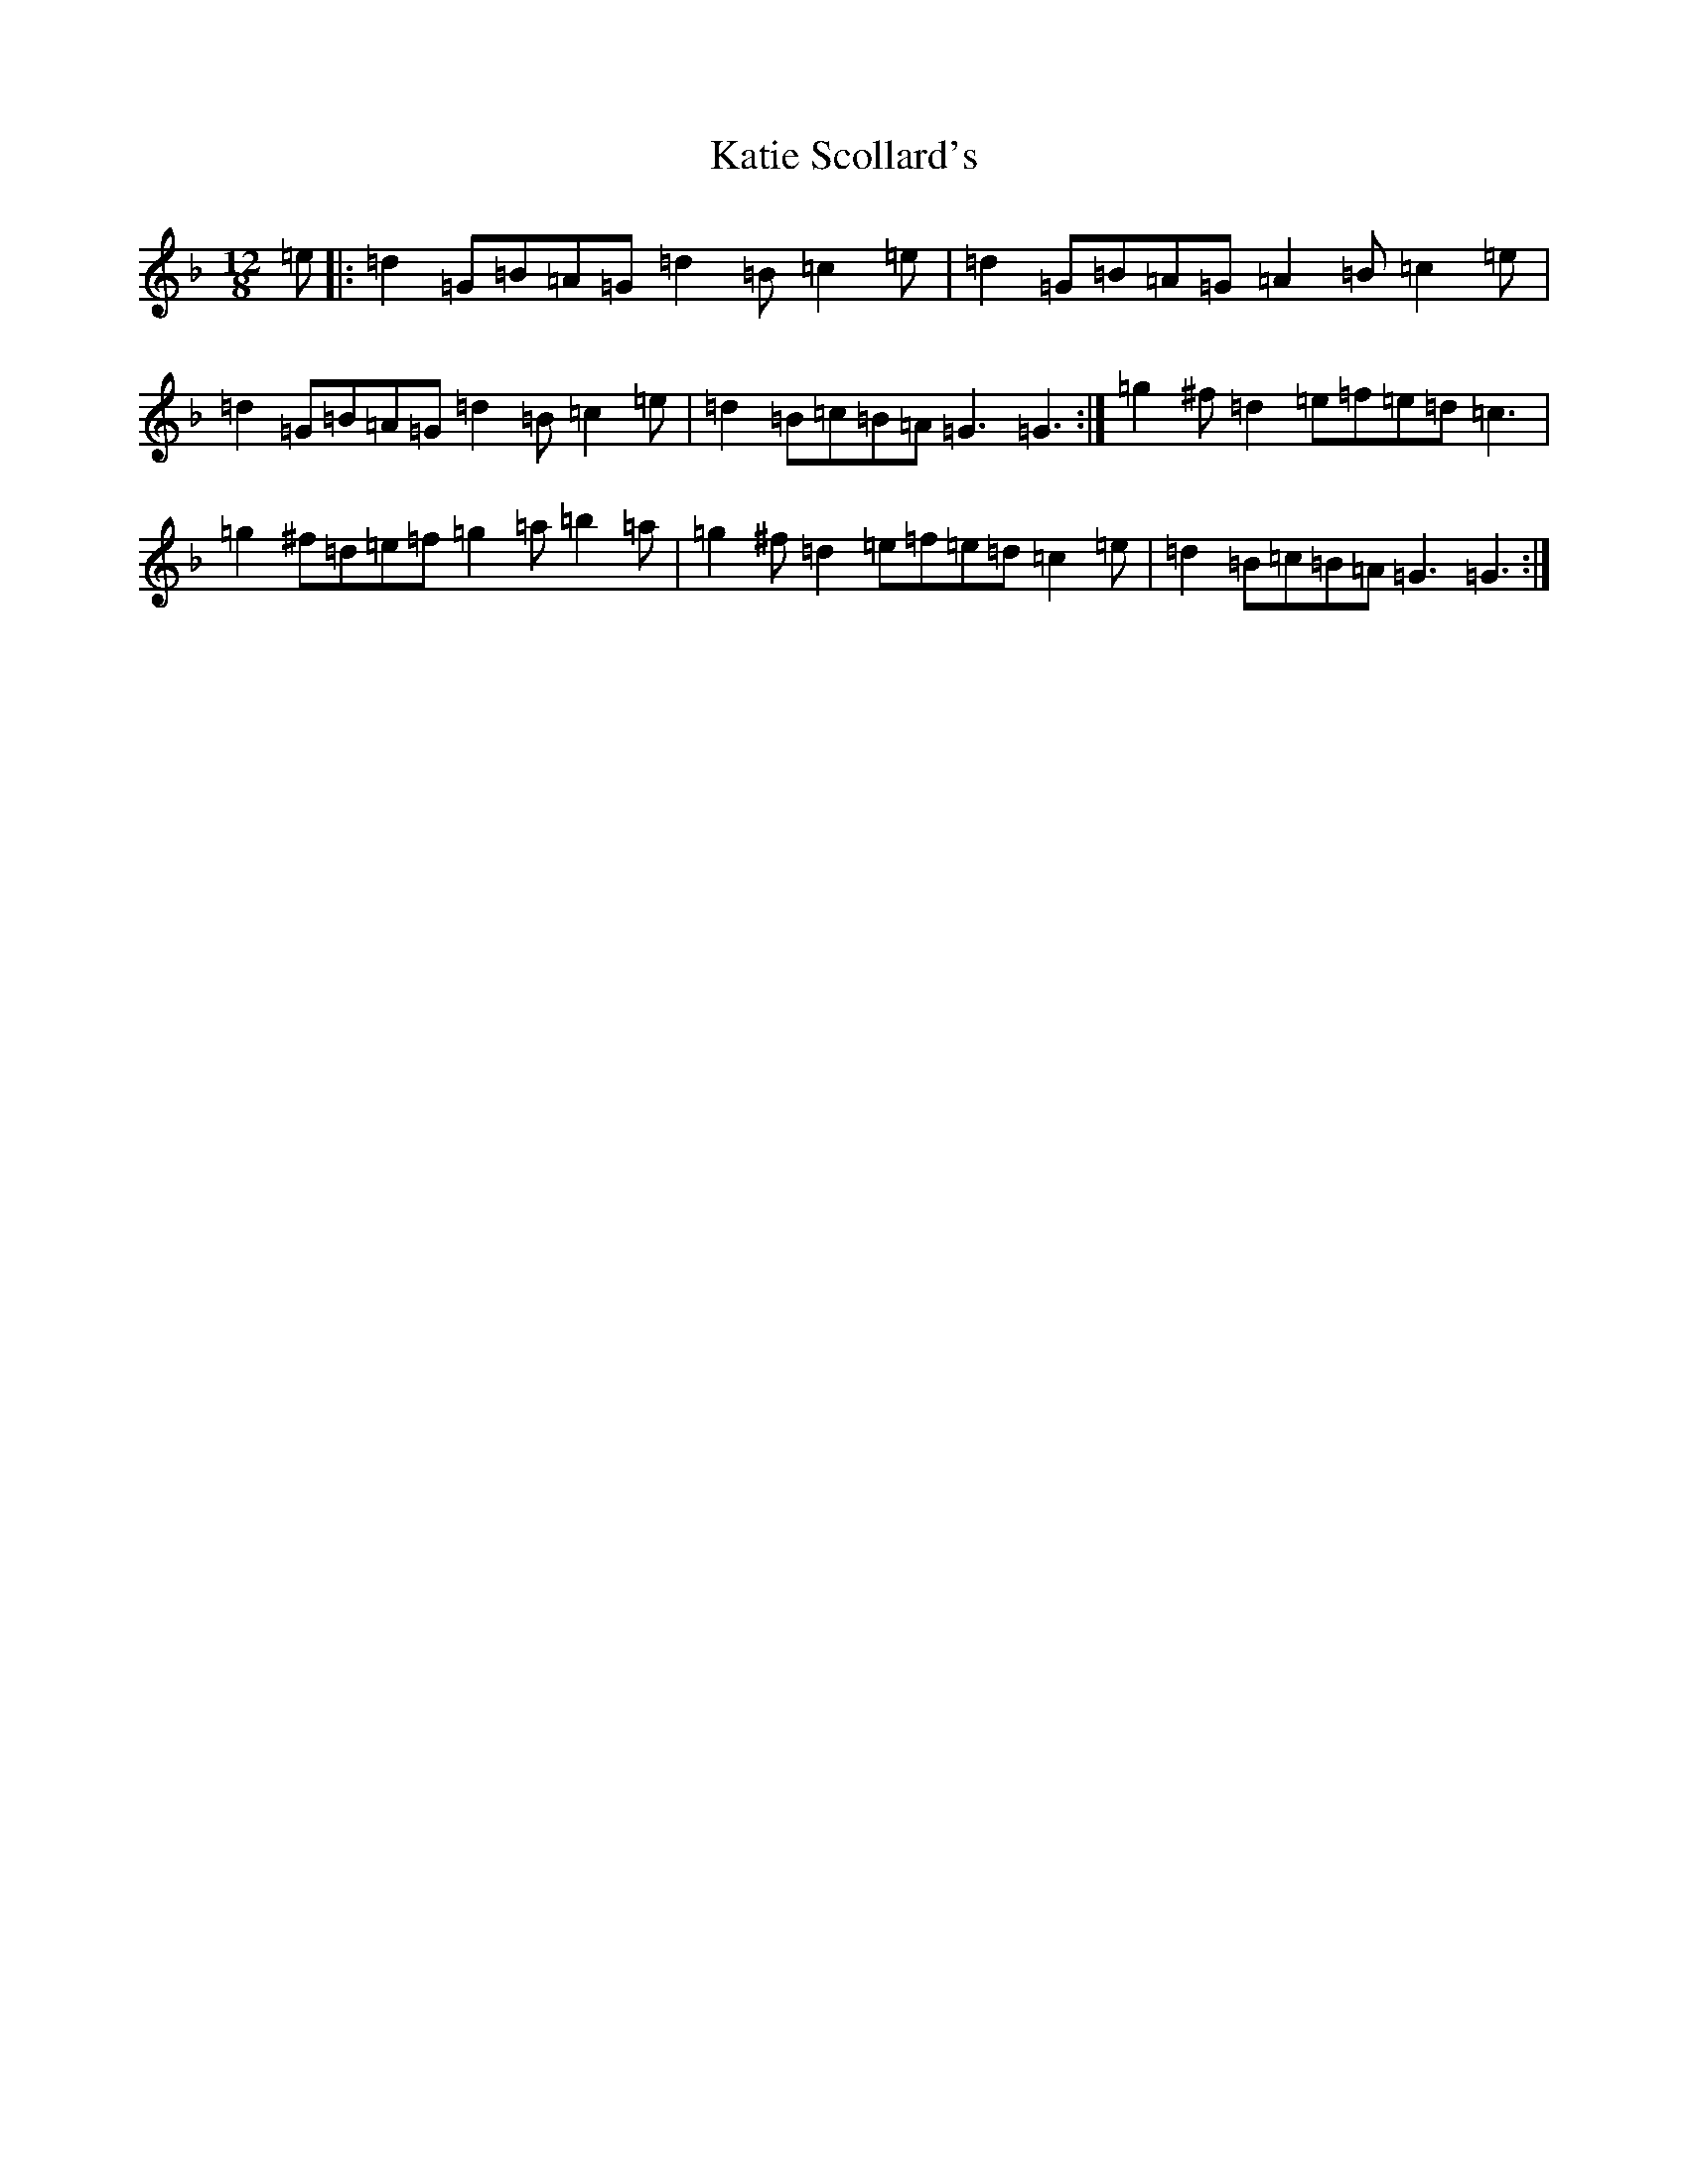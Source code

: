 X: 2743
T: Katie Scollard's
S: https://thesession.org/tunes/5169#setting6983
Z: D Mixolydian
R: slide
M:12/8
L:1/8
K: C Mixolydian
=e|:=d2=G=B=A=G=d2=B=c2=e|=d2=G=B=A=G=A2=B=c2=e|=d2=G=B=A=G=d2=B=c2=e|=d2=B=c=B=A=G3=G3:|=g2^f=d2=e=f=e=d=c3|=g2^f=d=e=f=g2=a=b2=a|=g2^f=d2=e=f=e=d=c2=e|=d2=B=c=B=A=G3=G3:|